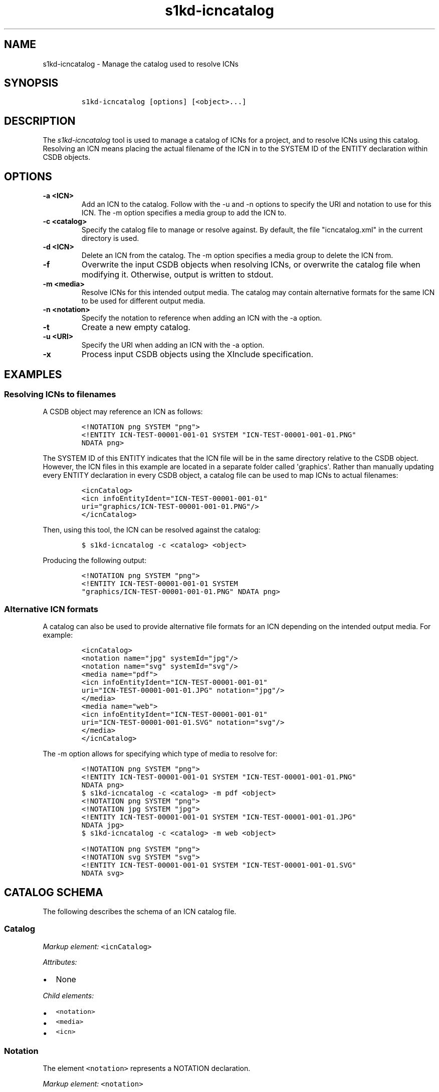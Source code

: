 .\" Automatically generated by Pandoc 1.19.2.1
.\"
.TH "s1kd\-icncatalog" "1" "2018\-04\-19" "" "s1kd\-tools"
.hy
.SH NAME
.PP
s1kd\-icncatalog \- Manage the catalog used to resolve ICNs
.SH SYNOPSIS
.IP
.nf
\f[C]
s1kd\-icncatalog\ [options]\ [<object>...]
\f[]
.fi
.SH DESCRIPTION
.PP
The \f[I]s1kd\-icncatalog\f[] tool is used to manage a catalog of ICNs
for a project, and to resolve ICNs using this catalog.
Resolving an ICN means placing the actual filename of the ICN in to the
SYSTEM ID of the ENTITY declaration within CSDB objects.
.SH OPTIONS
.TP
.B \-a <ICN>
Add an ICN to the catalog.
Follow with the \-u and \-n options to specify the URI and notation to
use for this ICN.
The \-m option specifies a media group to add the ICN to.
.RS
.RE
.TP
.B \-c <catalog>
Specify the catalog file to manage or resolve against.
By default, the file "icncatalog.xml" in the current directory is used.
.RS
.RE
.TP
.B \-d <ICN>
Delete an ICN from the catalog.
The \-m option specifies a media group to delete the ICN from.
.RS
.RE
.TP
.B \-f
Overwrite the input CSDB objects when resolving ICNs, or overwrite the
catalog file when modifying it.
Otherwise, output is written to stdout.
.RS
.RE
.TP
.B \-m <media>
Resolve ICNs for this intended output media.
The catalog may contain alternative formats for the same ICN to be used
for different output media.
.RS
.RE
.TP
.B \-n <notation>
Specify the notation to reference when adding an ICN with the \-a
option.
.RS
.RE
.TP
.B \-t
Create a new empty catalog.
.RS
.RE
.TP
.B \-u <URI>
Specify the URI when adding an ICN with the \-a option.
.RS
.RE
.TP
.B \-x
Process input CSDB objects using the XInclude specification.
.RS
.RE
.SH EXAMPLES
.SS Resolving ICNs to filenames
.PP
A CSDB object may reference an ICN as follows:
.IP
.nf
\f[C]
<!NOTATION\ png\ SYSTEM\ "png">
<!ENTITY\ ICN\-TEST\-00001\-001\-01\ SYSTEM\ "ICN\-TEST\-00001\-001\-01.PNG"
NDATA\ png>
\f[]
.fi
.PP
The SYSTEM ID of this ENTITY indicates that the ICN file will be in the
same directory relative to the CSDB object.
However, the ICN files in this example are located in a separate folder
called \[aq]graphics\[aq].
Rather than manually updating every ENTITY declaration in every CSDB
object, a catalog file can be used to map ICNs to actual filenames:
.IP
.nf
\f[C]
<icnCatalog>
<icn\ infoEntityIdent="ICN\-TEST\-00001\-001\-01"
uri="graphics/ICN\-TEST\-00001\-001\-01.PNG"/>
</icnCatalog>
\f[]
.fi
.PP
Then, using this tool, the ICN can be resolved against the catalog:
.IP
.nf
\f[C]
$\ s1kd\-icncatalog\ \-c\ <catalog>\ <object>
\f[]
.fi
.PP
Producing the following output:
.IP
.nf
\f[C]
<!NOTATION\ png\ SYSTEM\ "png">
<!ENTITY\ ICN\-TEST\-00001\-001\-01\ SYSTEM
"graphics/ICN\-TEST\-00001\-001\-01.PNG"\ NDATA\ png>
\f[]
.fi
.SS Alternative ICN formats
.PP
A catalog can also be used to provide alternative file formats for an
ICN depending on the intended output media.
For example:
.IP
.nf
\f[C]
<icnCatalog>
<notation\ name="jpg"\ systemId="jpg"/>
<notation\ name="svg"\ systemId="svg"/>
<media\ name="pdf">
<icn\ infoEntityIdent="ICN\-TEST\-00001\-001\-01"
uri="ICN\-TEST\-00001\-001\-01.JPG"\ notation="jpg"/>
</media>
<media\ name="web">
<icn\ infoEntityIdent="ICN\-TEST\-00001\-001\-01"
uri="ICN\-TEST\-00001\-001\-01.SVG"\ notation="svg"/>
</media>
</icnCatalog>
\f[]
.fi
.PP
The \-m option allows for specifying which type of media to resolve for:
.IP
.nf
\f[C]
<!NOTATION\ png\ SYSTEM\ "png">
<!ENTITY\ ICN\-TEST\-00001\-001\-01\ SYSTEM\ "ICN\-TEST\-00001\-001\-01.PNG"
NDATA\ png>
\f[]
.fi
.IP
.nf
\f[C]
$\ s1kd\-icncatalog\ \-c\ <catalog>\ \-m\ pdf\ <object>
\f[]
.fi
.IP
.nf
\f[C]
<!NOTATION\ png\ SYSTEM\ "png">
<!NOTATION\ jpg\ SYSTEM\ "jpg">
<!ENTITY\ ICN\-TEST\-00001\-001\-01\ SYSTEM\ "ICN\-TEST\-00001\-001\-01.JPG"
NDATA\ jpg>
\f[]
.fi
.IP
.nf
\f[C]
$\ s1kd\-icncatalog\ \-c\ <catalog>\ \-m\ web\ <object>
\f[]
.fi
.IP
.nf
\f[C]
<!NOTATION\ png\ SYSTEM\ "png">
<!NOTATION\ svg\ SYSTEM\ "svg">
<!ENTITY\ ICN\-TEST\-00001\-001\-01\ SYSTEM\ "ICN\-TEST\-00001\-001\-01.SVG"
NDATA\ svg>
\f[]
.fi
.SH CATALOG SCHEMA
.PP
The following describes the schema of an ICN catalog file.
.SS Catalog
.PP
\f[I]Markup element:\f[] \f[C]<icnCatalog>\f[]
.PP
\f[I]Attributes:\f[]
.IP \[bu] 2
None
.PP
\f[I]Child elements:\f[]
.IP \[bu] 2
\f[C]<notation>\f[]
.IP \[bu] 2
\f[C]<media>\f[]
.IP \[bu] 2
\f[C]<icn>\f[]
.SS Notation
.PP
The element \f[C]<notation>\f[] represents a NOTATION declaration.
.PP
\f[I]Markup element:\f[] \f[C]<notation>\f[]
.PP
\f[I]Attributes:\f[]
.IP \[bu] 2
\f[C]name\f[], the NDATA name.
.IP \[bu] 2
\f[C]publicId\f[], the optional PUBLIC ID of the notation.
.IP \[bu] 2
\f[C]systemId\f[], the optional SYSTEM ID of the notation.
.PP
\f[I]Child elements:\f[]
.IP \[bu] 2
None
.SS Media
.PP
The element \f[C]<media>\f[] groups a set of alternative ICN formats for
a particular output media type.
.PP
\f[I]Markup element:\f[] \f[C]<media>\f[]
.PP
\f[I]Attributes:\f[]
.IP \[bu] 2
\f[C]name\f[], the identifier of the output media.
.PP
\f[I]Child elements:\f[]
.IP \[bu] 2
\f[C]<icn>\f[]
.SS ICN
.PP
The element \f[C]<icn>\f[] maps an ICN to a filename and optionally a
notation.
When this element occurs as a child of a \f[C]<media>\f[] element, it
will be used when that output media is specified with the \-m option.
When it occurs as a child of \f[C]<icnCatalog>\f[], it will be used if
no media is specified.
.PP
\f[I]Markup element:\f[] \f[C]<icn>\f[]
.PP
\f[I]Attributes:\f[]
.IP \[bu] 2
\f[C]infoEntityIdent\f[], the ICN
.IP \[bu] 2
\f[C]uri\f[], the filename the ICN will resolve to
.IP \[bu] 2
\f[C]notation\f[], a reference to a previously declared
\f[C]<notation>\f[] element.
.PP
\f[I]Child elements:\f[]
.IP \[bu] 2
None
.SS Example ICN catalog
.IP
.nf
\f[C]
<icnCatalog>
<notation\ name="jpg"\ systemId="jpg"/>
<notation\ name="png"\ systemId="png"/>
<notation\ name="svg"\ systemId="svg"/>
<media\ name="pdf">
<icn\ infoEntityIdent="ICN\-TEST\-00001\-001\-01"
uri="ICN\-TEST\-00001\-001\-01.JPG"\ notation="jpg"/>
</media>
<media\ name="web">
<icn\ infoEntityIdent="ICN\-TEST\-00001\-001\-01"
uri="ICN\-TEST\-00001\-001\-01.SVG"\ notation="svg"/>
</media>
<icn\ infoEntityIdent="ICN\-TEST\-00001\-001\-01"
uri="ICN\-TEST\-00001\-001\-01.PNG"\ notation="png"/>
</icnCatalog>
\f[]
.fi
.SH AUTHORS
khzae.net.
